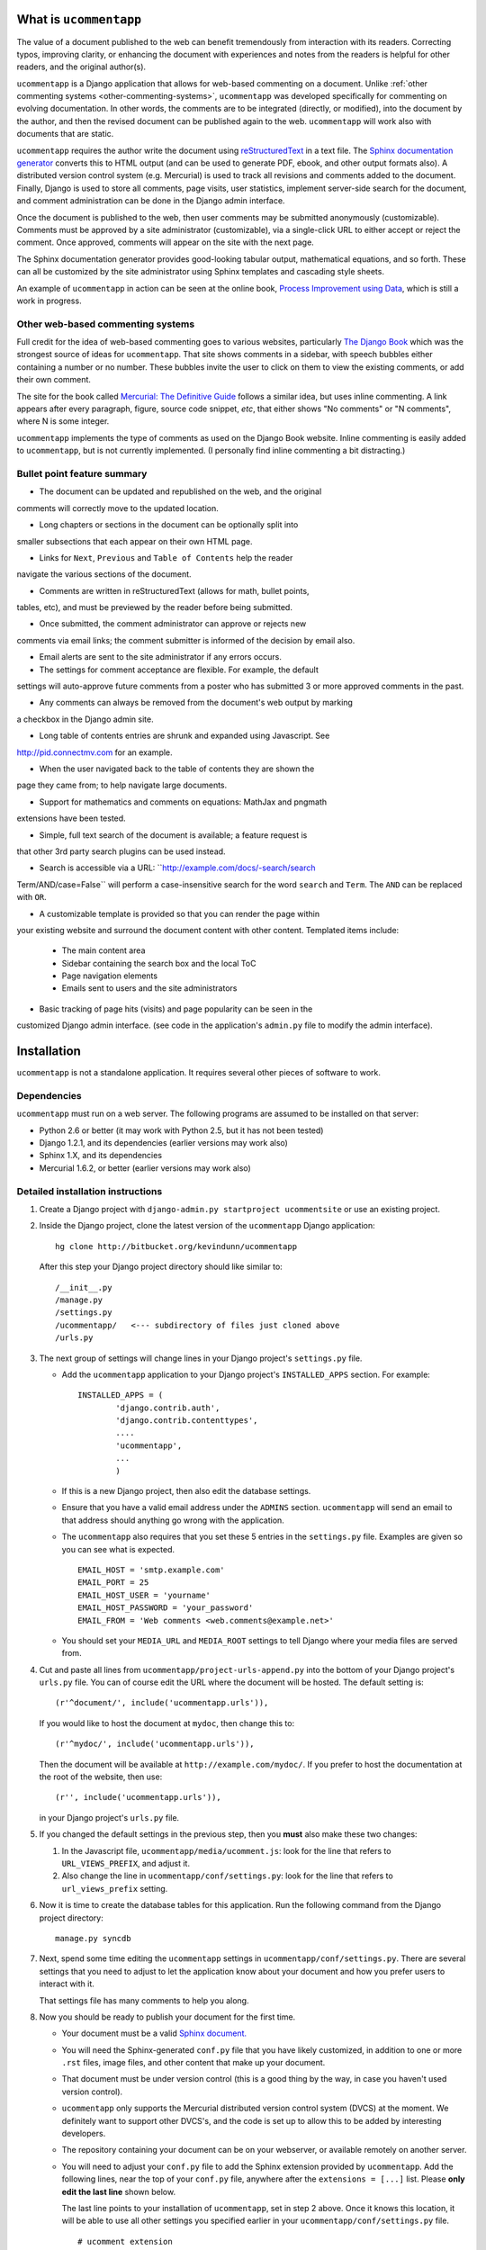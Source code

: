 .. |ucomment| replace:: ``ucommentapp``

What is |ucomment|
====================

The value of a document published to the web can benefit tremendously from
interaction with its readers.  Correcting typos, improving clarity, or
enhancing the document with experiences and notes from the readers is helpful
for other readers, and the original author(s).

|ucomment| is a Django application that allows for web-based commenting on a
document. Unlike :ref:`other commenting systems <other-commenting-systems>`,
|ucomment| was developed specifically for commenting on evolving documentation.
In other words, the comments are to be integrated (directly, or modified), into
the document by the author, and then the revised document can be
published again to the web. |ucomment| will work also with documents that are
static.

|ucomment| requires the author write the document using `reStructuredText
<http://en.wikipedia.org/wiki/ReStructuredText>`_ in a text file.  The
`Sphinx documentation generator <http://sphinx.pocoo.org/latest/>`_ converts
this to HTML output (and can be used to generate PDF, ebook, and other output
formats also).  A distributed version control system (e.g. Mercurial) is used
to track all revisions and comments added to the document.  Finally, Django
is used to store all comments, page visits, user statistics, implement
server-side search for the document, and comment administration can be done in
the Django admin interface.

Once the document is published to the web, then user comments may be submitted
anonymously (customizable).  Comments must be approved by a site administrator
(customizable), via a single-click URL to either accept or reject the comment.
Once approved, comments will appear on the site with the next page.

The Sphinx documentation generator provides good-looking tabular output,
mathematical equations, and so forth.  These can all be customized by the site
administrator using Sphinx templates and cascading style sheets.

An example of |ucomment| in action can be seen at the online book,
`Process Improvement using Data <http://pid.connectmv.com>`_, which is still
a work in progress.

.. _other-commenting-systems:

Other web-based commenting systems
------------------------------------

Full credit for the idea of web-based commenting goes to various websites,
particularly `The Django Book <http://djangobook.com/>`_ which was the
strongest source of ideas for |ucomment|. That site shows comments in a
sidebar, with speech bubbles either containing a number or no number.  These
bubbles invite the user to click on them to view the existing comments, or
add their own comment.

The site for the book called `Mercurial: The Definitive Guide
<http://hgbook.red-bean.com>`_ follows a similar idea, but uses inline
commenting.  A link appears after every paragraph, figure, source code snippet,
*etc*, that either shows "No comments" or "N comments", where N is some integer.

|ucomment| implements the type of comments as used on the Django Book website.
Inline commenting is easily added to |ucomment|, but is not currently
implemented.  (I personally find inline commenting a bit distracting.)

Bullet point feature summary
-------------------------------

* The document can be updated and republished on the web, and the original
comments will correctly move to the updated location.

* Long chapters or sections in the document can be optionally split into
smaller subsections that each appear on their own HTML page.

* Links for ``Next``, ``Previous`` and ``Table of Contents`` help the reader
navigate the various sections of the document.

* Comments are written in reStructuredText (allows for math, bullet points,
tables, etc), and must be previewed by the reader before being submitted.

* Once submitted, the comment administrator can approve or rejects new
comments via email links; the comment submitter is informed of the decision by
email also.

* Email alerts are sent to the site administrator if any errors occurs.

* The settings for comment acceptance are flexible. For example, the default
settings will auto-approve future comments from a poster who has submitted 3
or more approved comments in the past.

* Any comments can always be removed from the document's web output by marking
a checkbox in the Django admin site.

* Long table of contents entries are shrunk and expanded using Javascript. See
http://pid.connectmv.com for an example.

* When the user navigated back to the table of contents they are shown the
page they came from; to help navigate large documents.

* Support for mathematics and comments on equations: MathJax and pngmath
extensions have been tested.

* Simple, full text search of the document is available; a feature request is
that other 3rd party search plugins can be used instead.

* Search is accessible via a URL: ``http://example.com/docs/-search/search
Term/AND/case=False`` will perform a case-insensitive search for the word
``search`` and ``Term``. The ``AND`` can be replaced with ``OR``.

* A customizable template is provided so that you can render the page within
your existing website and surround the document content with other content.
Templated items include:

	* The main content area
	* Sidebar containing the search box and the local ToC
	* Page navigation elements
	* Emails sent to users and the site administrators

* Basic tracking of page hits (visits) and page popularity can be seen in the
customized Django admin interface. (see code in the application's ``admin.py``
file to modify the admin interface).

Installation
============

|ucomment| is not a standalone application.  It requires several other pieces
of software to work.

Dependencies
------------

|ucomment| must run on a web server.  The following programs are assumed to be
installed on that server:

* Python 2.6 or better (it may work with Python 2.5, but it has not been tested)
* Django 1.2.1, and its dependencies (earlier versions may work also)
* Sphinx 1.X, and its dependencies
* Mercurial 1.6.2, or better (earlier versions may work also)

Detailed installation instructions
-----------------------------------

#.	Create a Django project with ``django-admin.py startproject ucommentsite``
	or use an existing project.

#.	Inside the Django project, clone the latest version of the |ucomment|
	Django application:

	::

		hg clone http://bitbucket.org/kevindunn/ucommentapp

	After this step your Django project directory should like similar to:

	::

		/__init__.py
		/manage.py
		/settings.py
		/ucommentapp/   <--- subdirectory of files just cloned above
		/urls.py

#.	The next group of settings will change lines in your Django project's
	``settings.py`` file.

	*	Add the |ucomment| application to your Django project's
		``INSTALLED_APPS`` section. For example:
		::

			INSTALLED_APPS = (
				'django.contrib.auth',
				'django.contrib.contenttypes',
				....
				'ucommentapp',
				...
				)

	*	If this is a new Django project, then also edit the database settings.

	*	Ensure that you have a valid email address under the ``ADMINS``
		section.  |ucomment| will send an email to that address should
		anything go wrong with the application.

	*	The |ucomment| also requires that you set these 5 entries in the
		``settings.py`` file.  Examples are given so you can see what
		is expected.

		::

			EMAIL_HOST = 'smtp.example.com'
			EMAIL_PORT = 25
			EMAIL_HOST_USER = 'yourname'
			EMAIL_HOST_PASSWORD = 'your_password'
			EMAIL_FROM = 'Web comments <web.comments@example.net>'

	*	You should set your ``MEDIA_URL`` and ``MEDIA_ROOT`` settings to tell
		Django where your media files are served from.

#.	Cut and paste all lines from ``ucommentapp/project-urls-append.py`` into
 	the bottom of your Django project's ``urls.py`` file.  You can of course
	edit the URL where the document will be hosted.  The default setting is:

	::

		(r'^document/', include('ucommentapp.urls')),

	If you would like to host the document at ``mydoc``, then change this to:

	::

		(r'^mydoc/', include('ucommentapp.urls')),

	Then the document will be available at ``http://example.com/mydoc/``. If
	you prefer to host the documentation at the root of the website, then use:

	::

		(r'', include('ucommentapp.urls')),

	in your Django project's ``urls.py`` file.

#.	If you changed the default settings in the previous step, then you **must**
 	also make these two changes:

	#.	In the Javascript  file, ``ucommentapp/media/ucomment.js``: look for
		the line that refers to ``URL_VIEWS_PREFIX``, and adjust it.

	#.	Also change the line in ``ucommentapp/conf/settings.py``: look for
		the line that refers to ``url_views_prefix`` setting.

#.	Now it is time to create the database tables for this application.  Run
	the following command from the Django project directory:

	::

		manage.py syncdb


#.	Next, spend some time editing the |ucomment| settings in
	``ucommentapp/conf/settings.py``. There are several settings that you
	need to adjust to let the application know about your document and how
	you prefer users to interact with it.

	That settings file has many comments to help you along.

#.	Now you should be ready to publish your document for the first time.

	*	Your document must be a valid `Sphinx document.
		<http://sphinx.pocoo.org>`_

	*	You will need the Sphinx-generated ``conf.py`` file that you
		have likely customized, in addition to one or more ``.rst``
		files, image files, and other content that make up your
		document.

	*	That document must be under version control (this is a good thing
		by the way, in case you haven't used version control).

	*	|ucomment| only supports the Mercurial distributed version control
		system (DVCS) at the moment.  We definitely want to support other
		DVCS's, and the code is set up to allow this to be added by
		interesting developers.

	*	The repository containing your document can be on your webserver,
		or available remotely on another server.

	*	You will need to adjust your ``conf.py`` file to add the
		Sphinx extension provided by |ucomment|.  Add the following
		lines, near the top of your ``conf.py`` file, anywhere after the
		``extensions = [...]``  list.  Please **only edit the last line**
		shown below.

		The last line points to your installation of |ucomment|, set in step 2
		above.  Once it knows this location, it will be able to use all other
		settings you specified earlier in your ``ucommentapp/conf/settings.py``
		file.

		::

			# ucomment extension
			sys.path.append(os.path.abspath(os.getcwd()))
			extensions.append('ucomment-extension')
			html_translator_class = 'ucomment-extension.ucomment_html_translator'

			# Point to your Django application, which contains all
			# the other settings required.
			ucomment = {}
			ucomment['django_application_path'] = '/path/to/Django/project/ucommentapp'


#.	To publish your document, start your Django server, or, if you are in
	development mode: run the built-in Django development server:

	::

		manage.py runserver

#.	Visit the publish/update page for this application. The link is
	``http://example.com/document/_admin``, replacing the ``document``
	part if you adjusted settings in step 5 above.

	Click on the link to publish/update the document.  This step calls
	Sphinx, which should be installed on your webserver, to convert
	the RST source files to HTML.

	That HTML is added to the Django database, and served to the
	website visitors from Django.


#.	On your webserver, and only after you have published the document
 	for the first time (previous step), you should go check the local
	document repository.

	Go to the location on your webserver where you have the |ucomment|
	application; e.g. ``... /my-django-project/ucommentapp/``

	You will see a new directory was created by |ucomment| called
	``document_compile_area`` - this is the webserver's clone of your
	document, and the RST files are modified slightly when users comment
	on your document.

	These changes must be pushed back, and must able to pushed back
	automatically.

	For Mercurial, this simply requires that you add a few lines in the
	``ucommentapp/document_compile_area/.hg/hgrc`` file.  Something
	similar to:

		::

			[auth]

			document.prefix = hg.intevation.org/mercurial
			document.username = foo
			document.password = bar
			document.schemes = http https

			[paths]

			default = ......

		For more details see `the Mercurial website
		<http://www.selenic.com/mercurial/hgrc.5.html#auth>`_.

		If you use a remote server for your document's source,  please
		ensure that you can get reasonable response times for pulling
		and pushing changes.

	If you make a change to the local RST files you should be able to
	write ``hg push`` and those changes should be pushed back
	without any further user intervention (e.g. entering usernames
	and passwords).

#.	Once your document is published, it will be available at
	``http://example.com/document/contents``

	unless you used a different setting for ``master_doc`` in
	your document's ``conf.py`` file.

#.	If you HTML looks "ugly", it is because we haven't yet added the CSS
 	and Javascript styling elements. Copy, or symlink, these files to
	the ``MEDIA_ROOT`` directory you specified in your Django
	``settings.py`` file.

	::

		ucommentapp/media/ucomment.js
		ucommentapp/media/ucomment.css
		ucommentapp/media/*.png

	Feel free to adjust any of the settings in the CSS or Javascript
	files to match your sites' appearance.

#.	Now your web visitors should be able to view your document, and
	comment on any paragraph, figure, source code, tables, in other
	words, every node in your document is commentable.

Some extra steps
----------------

Currently, there are a few extra steps you must take to get accurate
comments in your document related to source code listing, mathematical
equations and tables.  If your document does not include these,
then you may skip this step.

**Note**: a request has been made to the Sphinx mailing list to have
these changes made to the Sphinx source code.  For now though you
must make them manually.

You can view the `complete Mercurial changeset here
<https://bitbucket.org/kevindunn/sphinx/changeset/e8db58170475>`_.

*	``sphinx/directives/code.py``, around line 64, add the line with
	the ``+`` symbol:

	::

		         literal = nodes.literal_block(code, code)
		         literal['language'] = self.arguments[0]
		         literal['linenos'] = 'linenos' in self.options
		+        literal.line = self.lineno
		         return [literal]



*	``sphinx/directives/code.py``, around line 169, add the line with
	the ``+`` symbol:

	::

				retnode = nodes.literal_block(text, text, source=filename)
		        retnode.line = 1
		+       retnode.attributes['line_number'] = self.lineno
		        if self.options.get('language', ''):
		            retnode['language'] = self.options['language']
		        if 'linenos' in self.options:
		            retnode['linenos'] = True
		        env.note_dependency(rel_filename)

*	``sphinx/directives/other.py``, around line 239 add the line with
	the ``+`` symbol:

	::

		     def run(self):
		         node = addnodes.tabular_col_spec()
		         node['spec'] = self.arguments[0]
		+        node.line = self.lineno
		         return [node]

*	``sphinx/ext/mathbase.py``, around line 73, add the 2 lines marked with
	the ``+`` symbol:

	::

				ret = [node]
		        if node['label']:
		            tnode = nodes.target('', '', ids=['equation-' + node['label']])
		            self.state.document.note_explicit_target(tnode)
		            ret.insert(0, tnode)
		+		node.line = self.lineno
		+		node.source = self.src
		        return ret


How the comment system works
============================

.. note::

	It is highly recommended that you use the built-in Django admin interface
	to view and understand how |ucomment| works.  You can see all comments,
	document pages, people making the comments, etc.

	You will need to edit your Django **project** (not application) ``urls.py``
	and ``settings.py`` files to enable the admin interface.


Future features
===============

* Mostly implemented already: Update a published document using the exiting
pickle files (i.e. faster republishing)

* Ability for reader to add notes to the document and resume adding/editing
the notes when returning.

* Allow for 3rd party search tools to be used instead of the built-in simple
search: e.g. http://haystacksearch.org/, or Whoosh.

* Add support for other distributed revision control systems (currently only
Mercurial is supported).

* Real-time preview of comments while the user is typing (via AJAX).  E.g.
see the mathoverflow.net site.

* Comment administration interface where the comment admin can approve/reject
accumulated comments in one go.

* Add a Sphinx extension to enable a directive that generates Beamer slides
inline in the RST.

* DVCS wrappers for SVN, Bazaar and Git to be added.

* Add inline comments as an option.

